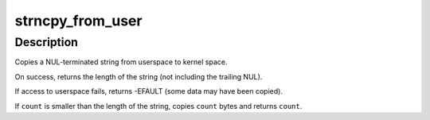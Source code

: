.. -*- coding: utf-8; mode: rst -*-
.. src-file: lib/strncpy_from_user.c

.. _`strncpy_from_user`:

strncpy_from_user
=================

.. c:function:: long strncpy_from_user(char *dst, const char __user *src, long count)

    - Copy a NUL terminated string from userspace.

    :param char \*dst:
        Destination address, in kernel space.  This buffer must be at
        least \ ``count``\  bytes long.

    :param const char __user \*src:
        Source address, in user space.

    :param long count:
        Maximum number of bytes to copy, including the trailing NUL.

.. _`strncpy_from_user.description`:

Description
-----------

Copies a NUL-terminated string from userspace to kernel space.

On success, returns the length of the string (not including the trailing
NUL).

If access to userspace fails, returns -EFAULT (some data may have been
copied).

If \ ``count``\  is smaller than the length of the string, copies \ ``count``\  bytes
and returns \ ``count``\ .

.. This file was automatic generated / don't edit.

